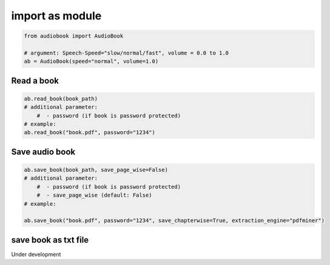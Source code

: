 import as module
=========

.. code-block:: python

    from audiobook import AudioBook

    # argument: Speech-Speed="slow/normal/fast", volume = 0.0 to 1.0
    ab = AudioBook(speed="normal", volume=1.0) 


Read a book
------------

.. code-block:: python

    ab.read_book(book_path) 
    # additional parameter:
        #  - password (if book is password protected)
    # example:
    ab.read_book("book.pdf", password="1234")

Save audio book
------------

.. code-block:: python

    ab.save_book(book_path, save_page_wise=False)
    # additional parameter:
        #  - password (if book is password protected)
        #  - save_page_wise (default: False)
    # example:

    ab.save_book("book.pdf", password="1234", save_chapterwise=True, extraction_engine="pdfminer")


save book as txt file
------------

Under development
